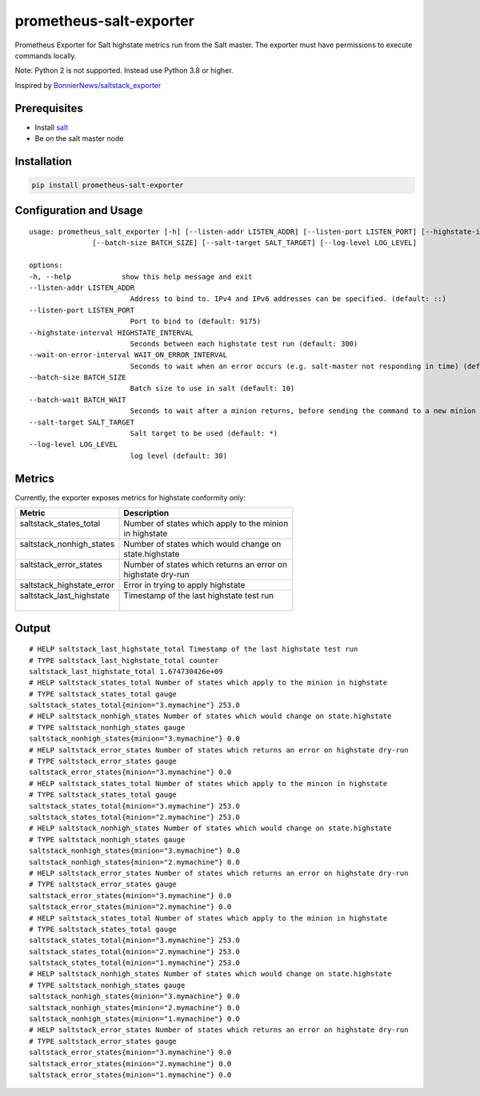 prometheus-salt-exporter
========================

Prometheus Exporter for Salt highstate metrics run from the Salt master.
The exporter must have permissions to execute commands locally.

Note: Python 2 is not supported. Instead use Python 3.8 or higher.

Inspired by `BonnierNews/saltstack_exporter <https://github.com/BonnierNews/saltstack_exporter>`__

Prerequisites
-------------

-  Install
   `salt <https://docs.saltproject.io/salt/install-guide/en/latest/>`__
-  Be on the salt master node

Installation
------------

.. code:: shell

   pip install prometheus-salt-exporter

Configuration and Usage
-----------------------

::

   usage: prometheus_salt_exporter [-h] [--listen-addr LISTEN_ADDR] [--listen-port LISTEN_PORT] [--highstate-interval HIGHSTATE_INTERVAL] [--wait-on-error-interval WAIT_ON_ERROR_INTERVAL]
                  [--batch-size BATCH_SIZE] [--salt-target SALT_TARGET] [--log-level LOG_LEVEL]

   options:
   -h, --help            show this help message and exit
   --listen-addr LISTEN_ADDR
                           Address to bind to. IPv4 and IPv6 addresses can be specified. (default: ::)
   --listen-port LISTEN_PORT
                           Port to bind to (default: 9175)
   --highstate-interval HIGHSTATE_INTERVAL
                           Seconds between each highstate test run (default: 300)
   --wait-on-error-interval WAIT_ON_ERROR_INTERVAL
                           Seconds to wait when an error occurs (e.g. salt-master not responding in time) (default: 300)
   --batch-size BATCH_SIZE
                           Batch size to use in salt (default: 10)
   --batch-wait BATCH_WAIT
                           Seconds to wait after a minion returns, before sending the command to a new minion (default: 10)
   --salt-target SALT_TARGET
                           Salt target to be used (default: *)
   --log-level LOG_LEVEL
                           log level (default: 30)

Metrics
-------

Currently, the exporter exposes metrics for highstate conformity only:

+---------------------------+---------------------------------------------+
| Metric                    | Description                                 |
+===========================+=============================================+
|| saltstack_states_total   || Number of states which apply to the minion |
||                          || in highstate                               |
+---------------------------+---------------------------------------------+
|| saltstack_nonhigh_states || Number of states which would change on     |
||                          || state.highstate                            |
+---------------------------+---------------------------------------------+
|| saltstack_error_states   || Number of states which returns an error on |
||                          || highstate dry-run                          |
+---------------------------+---------------------------------------------+
| saltstack_highstate_error | Error in trying to apply highstate          |
+---------------------------+---------------------------------------------+
|| saltstack_last_highstate || Timestamp of the last highstate test run   |
||                          ||                                            |
+---------------------------+---------------------------------------------+

Output
------

::

   # HELP saltstack_last_highstate_total Timestamp of the last highstate test run
   # TYPE saltstack_last_highstate_total counter
   saltstack_last_highstate_total 1.674730426e+09
   # HELP saltstack_states_total Number of states which apply to the minion in highstate
   # TYPE saltstack_states_total gauge
   saltstack_states_total{minion="3.mymachine"} 253.0
   # HELP saltstack_nonhigh_states Number of states which would change on state.highstate
   # TYPE saltstack_nonhigh_states gauge
   saltstack_nonhigh_states{minion="3.mymachine"} 0.0
   # HELP saltstack_error_states Number of states which returns an error on highstate dry-run
   # TYPE saltstack_error_states gauge
   saltstack_error_states{minion="3.mymachine"} 0.0
   # HELP saltstack_states_total Number of states which apply to the minion in highstate
   # TYPE saltstack_states_total gauge
   saltstack_states_total{minion="3.mymachine"} 253.0
   saltstack_states_total{minion="2.mymachine"} 253.0
   # HELP saltstack_nonhigh_states Number of states which would change on state.highstate
   # TYPE saltstack_nonhigh_states gauge
   saltstack_nonhigh_states{minion="3.mymachine"} 0.0
   saltstack_nonhigh_states{minion="2.mymachine"} 0.0
   # HELP saltstack_error_states Number of states which returns an error on highstate dry-run
   # TYPE saltstack_error_states gauge
   saltstack_error_states{minion="3.mymachine"} 0.0
   saltstack_error_states{minion="2.mymachine"} 0.0
   # HELP saltstack_states_total Number of states which apply to the minion in highstate
   # TYPE saltstack_states_total gauge
   saltstack_states_total{minion="3.mymachine"} 253.0
   saltstack_states_total{minion="2.mymachine"} 253.0
   saltstack_states_total{minion="1.mymachine"} 253.0
   # HELP saltstack_nonhigh_states Number of states which would change on state.highstate
   # TYPE saltstack_nonhigh_states gauge
   saltstack_nonhigh_states{minion="3.mymachine"} 0.0
   saltstack_nonhigh_states{minion="2.mymachine"} 0.0
   saltstack_nonhigh_states{minion="1.mymachine"} 0.0
   # HELP saltstack_error_states Number of states which returns an error on highstate dry-run
   # TYPE saltstack_error_states gauge
   saltstack_error_states{minion="3.mymachine"} 0.0
   saltstack_error_states{minion="2.mymachine"} 0.0
   saltstack_error_states{minion="1.mymachine"} 0.0
